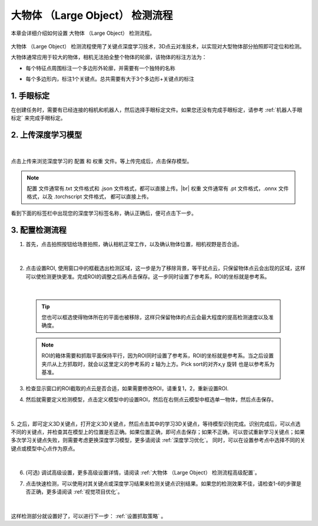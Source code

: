 大物体 （Large Object） 检测流程
===========================================

本章会详细介绍如何设置 大物体 （Large Object） 检测流程。

    .. image:: images/largeobject_overview.png
        :scale: 100%

大物体 （Large Object） 检测流程使用了关键点深度学习技术，3D点云对准技术，以实现对大型物体部分拍照即可定位和检测。

大物体通常应用于较大的物体，相机无法拍全整个物体的轮廓，该物体的标注方法为：

- 每个特征点周围标注一个多边形外轮廓，并需要有一个独特的名称
- 每个多边形内，标注1个关键点。总共需要有大于3个多边形+关键点的标注

    .. image:: images/largeobject_label.png
        :scale: 100%



1. 手眼标定
----------------

在创建任务时，需要有已经连接的相机和机器人，然后选择手眼标定文件。如果您还没有完成手眼标定，请参考 :ref:`机器人手眼标定` 来完成手眼标定。

2. 上传深度学习模型
-------------------

    .. image:: images/largeobject_upload_model.png
        :scale: 65%

|

点击上传来浏览深度学习的 ``配置`` 和 ``权重`` 文件。等上传完成后，点击保存模型。

.. note::

    ``配置`` 文件通常有.txt 文件格式和 .json 文件格式，都可以直接上传。|br|
    ``权重`` 文件通常有 .pt 文件格式，.onnx 文件格式，以及 .torchscript 文件格式， 都可以直接上传。

看到下面的标签栏中出现您的深度学习标签名称，确认正确后，便可点击下一步。



3. 配置检测流程
------------------

1. 首先，点击拍照按钮给场景拍照，确认相机正常工作，以及确认物体位置，相机视野是否合适。

    .. image:: images/largeobject_capture.png
        :scale: 70%

|

2. 点击设置ROI, 使用窗口中的框截选出检测区域，这一步是为了移除背景，等干扰点云，只保留物体点云会出现的区域，这样可以使检测更快更准。完成ROI的调整之后再点击保存。这一步同时设置了参考系，ROI的坐标就是参考系。

    .. image:: images/largeobject_roi.png
        :scale: 70%

|

    .. tip::
        您也可以框选使得物体所在的平面也被移除，这样只保留物体的点云会最大程度的提高检测速度以及准确度。

    .. note::
        ROI的箱体需要和抓取平面保持平行，因为ROI同时设置了参考系，ROI的坐标就是参考系。当之后设置夹爪从上方抓取时，就会以这里定义的参考系的 z 轴为上方。Pick sort的对齐x,y 旋转 也是以参考系为基准。

3. 检查显示窗口的ROI截取的点云是否合适，如果需要修改ROI，请重复1，2，重新设置ROI.

4. 然后就需要定义检测模型，点击定义模型中的设置ROI，然后在右侧点云模型中框选单一物体，然后点击保存。

    .. image:: images/largeobject_define_model_1.png
        :scale: 65%

|

5. 之后，即可定义3D关键点，打开定义3D关键点，然后点击其中的学习3D关键点，等待模型识别完成。识别完成后，可以点选不同的关键点，并检查其在模型上的位置是否正确。如果位置正确，即可点击保存；如果不正确，可以尝试重新学习关键点；如果多次学习关键点失败，则需要考虑更换深度学习模型，更多请阅读 :ref:`深度学习优化`。
同时，可以在设置参考点中选择不同的关键点或模型中心点作为原点。

    .. image:: images/largeobject_define_model_2.png
        :scale: 65%

|



6. (可选) 调试高级设置，更多高级设置详情，请阅读 :ref:`大物体 （Large Object） 检测流程高级配置`。

7. 点击快速检测，可以使用对其关键点或深度学习结果来检测关键点识别结果。如果您的检测效果不佳，请检查1-6的步骤是否正确，更多请阅读 :ref:`视觉项目优化`。

    .. image:: images/largeobject_quick_detect.png
        :scale: 65%

|

这样检测部分就设置好了，可以进行下一步： :ref:`设置抓取策略` 。

.. |br| raw:: html

      <br>
